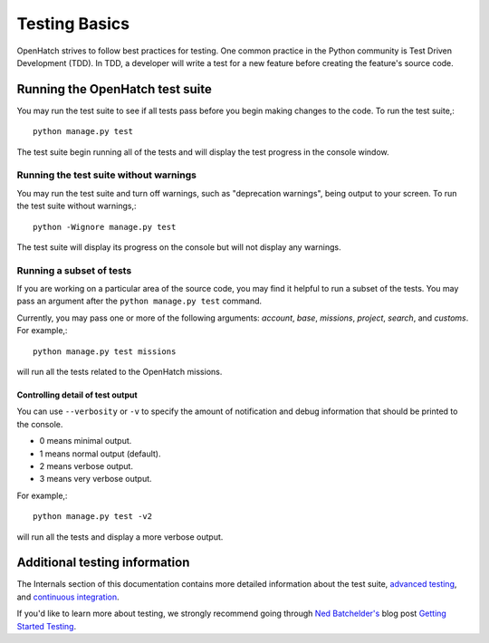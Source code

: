 ==============
Testing Basics
==============

OpenHatch strives to follow best practices for testing. One
common practice in the Python community is Test Driven Development (TDD).
In TDD, a developer will write a test for a new feature before creating
the feature's source code.


Running the OpenHatch test suite
================================

You may run the test suite to see if all tests pass before you begin
making changes to the code. To run the test suite,::

    python manage.py test

The test suite begin running all of the tests and will display the test
progress in the console window.


Running the test suite without warnings
~~~~~~~~~~~~~~~~~~~~~~~~~~~~~~~~~~~~~~~

You may run the test suite and turn off warnings, such as "deprecation
warnings", being output to your screen. To run the test suite without
warnings,::

    python -Wignore manage.py test

The test suite will display its progress on the console but will not display
any warnings.


Running a subset of tests
~~~~~~~~~~~~~~~~~~~~~~~~~

If you are working on a particular area of the source code, you may find
it helpful to run a subset of the tests. You may pass an argument after
the ``python manage.py test`` command.

Currently, you may pass one or more of the following arguments: `account`,
`base`, `missions`, `project`, `search`, and `customs`. For example,::

    python manage.py test missions

will run all the tests related to the OpenHatch missions.


Controlling detail of test output
#################################

You can use ``--verbosity`` or ``-v`` to specify the amount of notification and
debug information that should be printed to the console.

* 0 means minimal output.
* 1 means normal output (default).
* 2 means verbose output.
* 3 means very verbose output.

For example,::

    python manage.py test -v2

will run all the tests and display a more verbose output.


Additional testing information
==============================

The Internals section of this documentation contains more detailed information
about the test suite, `advanced testing`_, and `continuous integration`_.

If you'd like to learn more about testing, we strongly recommend going through
`Ned Batchelder's`_ blog post `Getting Started Testing`_.

.. _advanced testing: ../advanced/advanced_testing.html
.. _continuous integration: ../internals/continuous_integration.html
.. _Ned Batchelder's: http://nedbatchelder.com/
.. _Getting Started Testing: http://nedbatchelder.com/text/test0.html
